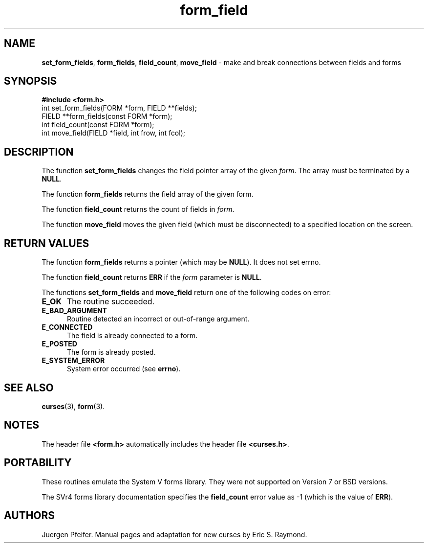 '\" t
.\" $OpenBSD: form_field.3,v 1.9 2010/01/12 23:22:07 nicm Exp $
.\"
.\"***************************************************************************
.\" Copyright (c) 1998-2003,2006 Free Software Foundation, Inc.              *
.\"                                                                          *
.\" Permission is hereby granted, free of charge, to any person obtaining a  *
.\" copy of this software and associated documentation files (the            *
.\" "Software"), to deal in the Software without restriction, including      *
.\" without limitation the rights to use, copy, modify, merge, publish,      *
.\" distribute, distribute with modifications, sublicense, and/or sell       *
.\" copies of the Software, and to permit persons to whom the Software is    *
.\" furnished to do so, subject to the following conditions:                 *
.\"                                                                          *
.\" The above copyright notice and this permission notice shall be included  *
.\" in all copies or substantial portions of the Software.                   *
.\"                                                                          *
.\" THE SOFTWARE IS PROVIDED "AS IS", WITHOUT WARRANTY OF ANY KIND, EXPRESS  *
.\" OR IMPLIED, INCLUDING BUT NOT LIMITED TO THE WARRANTIES OF               *
.\" MERCHANTABILITY, FITNESS FOR A PARTICULAR PURPOSE AND NONINFRINGEMENT.   *
.\" IN NO EVENT SHALL THE ABOVE COPYRIGHT HOLDERS BE LIABLE FOR ANY CLAIM,   *
.\" DAMAGES OR OTHER LIABILITY, WHETHER IN AN ACTION OF CONTRACT, TORT OR    *
.\" OTHERWISE, ARISING FROM, OUT OF OR IN CONNECTION WITH THE SOFTWARE OR    *
.\" THE USE OR OTHER DEALINGS IN THE SOFTWARE.                               *
.\"                                                                          *
.\" Except as contained in this notice, the name(s) of the above copyright   *
.\" holders shall not be used in advertising or otherwise to promote the     *
.\" sale, use or other dealings in this Software without prior written       *
.\" authorization.                                                           *
.\"***************************************************************************
.\"
.\" $Id: form_field.3,v 1.10 2015/11/14 01:35:38 jmc Exp $
.TH form_field 3 ""
.SH NAME
\fBset_form_fields\fR, \fBform_fields\fR,
\fBfield_count\fR, \fBmove_field\fR
- make and break connections between fields and forms
.SH SYNOPSIS
\fB#include <form.h>\fR
.br
int set_form_fields(FORM *form, FIELD **fields);
.br
FIELD **form_fields(const FORM *form);
.br
int field_count(const FORM *form);
.br
int move_field(FIELD *field, int frow, int fcol);
.br
.SH DESCRIPTION
The function \fBset_form_fields\fR changes the field pointer array of
the given \fIform\fR.  The array must be terminated by a \fBNULL\fR.
.PP
The function \fBform_fields\fR returns the field array of the given form.
.PP
The function \fBfield_count\fR returns the count of fields in \fIform\fR.
.PP
The function \fBmove_field\fR moves the given field (which must be disconnected)
to a specified location on the screen.
.SH RETURN VALUES
The function \fBform_fields\fR returns a pointer (which may be \fBNULL\fR).
It does not set errno.
.PP
The function \fBfield_count\fR returns \fBERR\fR if the \fIform\fP parameter
is \fBNULL\fP.
.PP
The functions \fBset_form_fields\fR and \fBmove_field\fR return one of
the following codes on error:
.TP 5
.B E_OK
The routine succeeded.
.TP 5
.B E_BAD_ARGUMENT
Routine detected an incorrect or out-of-range argument.
.TP 5
.B E_CONNECTED
The field is already connected to a form.
.TP 5
.B E_POSTED
The form is already posted.
.TP 5
.B E_SYSTEM_ERROR
System error occurred (see \fBerrno\fR).
.SH SEE ALSO
\fBcurses\fR(3), \fBform\fR(3).
.SH NOTES
The header file \fB<form.h>\fR automatically includes the header file
\fB<curses.h>\fR.
.SH PORTABILITY
These routines emulate the System V forms library.  They were not supported on
Version 7 or BSD versions.
.PP
The SVr4 forms library documentation specifies the \fBfield_count\fR error value
as -1 (which is the value of \fBERR\fR).
.SH AUTHORS
Juergen Pfeifer.  Manual pages and adaptation for new curses by Eric
S. Raymond.
.\"#
.\"# The following sets edit modes for GNU EMACS
.\"# Local Variables:
.\"# mode:nroff
.\"# fill-column:79
.\"# End:

